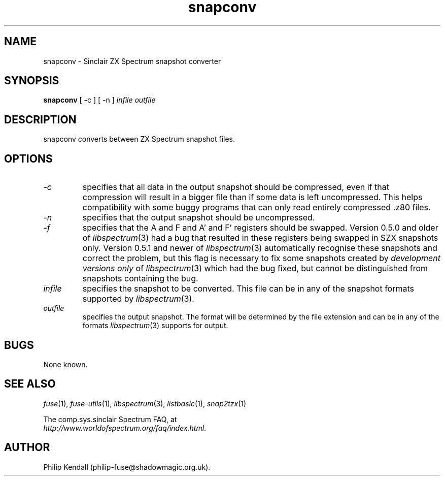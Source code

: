 .\" -*- nroff -*-
.\"
.\" snapconv.1: snapconv man page
.\" Copyright (c) 2003-2004 Philip Kendall
.\"
.\" This program is free software; you can redistribute it and/or modify
.\" it under the terms of the GNU General Public License as published by
.\" the Free Software Foundation; either version 2 of the License, or
.\" (at your option) any later version.
.\"
.\" This program is distributed in the hope that it will be useful,
.\" but WITHOUT ANY WARRANTY; without even the implied warranty of
.\" MERCHANTABILITY or FITNESS FOR A PARTICULAR PURPOSE.  See the
.\" GNU General Public License for more details.
.\"
.\" You should have received a copy of the GNU General Public License along
.\" with this program; if not, write to the Free Software Foundation, Inc.,
.\" 51 Franklin Street, Fifth Floor, Boston, MA 02110-1301 USA.
.\"
.\" Author contact information:
.\"
.\" E-mail: philip-fuse@shadowmagic.org.uk
.\"
.\"
.TH snapconv 1 "16th December, 2010" "Version 1.0.0" "Emulators"
.\"
.\"------------------------------------------------------------------
.\"
.SH NAME
snapconv \- Sinclair ZX Spectrum snapshot converter
.\"
.\"------------------------------------------------------------------
.\"
.SH SYNOPSIS
.PD 0
.B snapconv
[ \-c ] [ \-n ]
.I infile outfile
.PD 1
.\"
.\"------------------------------------------------------------------
.\"
.SH DESCRIPTION
snapconv converts between ZX Spectrum snapshot files.
.\"
.\"------------------------------------------------------------------
.\"
.SH OPTIONS
.TP
.I \-c
specifies that all data in the output snapshot should be compressed,
even if that compression will result in a bigger file than if some
data is left uncompressed. This helps compatibility with some buggy
programs that can only read entirely compressed .z80 files.
.TP
.I \-n
specifies that the output snapshot should be uncompressed.
.TP
.I \-f
specifies that the A and F and A' and F' registers should be swapped.
Version 0.5.0 and older of 
.IR libspectrum "(3)"
had a bug that resulted in these registers being swapped in SZX 
snapshots only. Version 0.5.1 and newer of
.IR libspectrum "(3)"
automatically recognise these snapshots and correct the problem, but
this flag is necessary to fix some snapshots created by
.I development versions only
of
.IR libspectrum "(3)"
which had the bug fixed, but cannot be distinguished from snapshots
containing the bug.
.TP
.I infile
specifies the snapshot to be converted. This file can be in any of the
snapshot formats supported by
.IR libspectrum "(3)."
.TP
.I outfile
specifies the output snapshot. The format will be determined by the
file extension and can be in any of the formats
.IR libspectrum "(3)"
supports for output.
.\"
.\"------------------------------------------------------------------
.\"
.SH BUGS
None known.
.\"
.\"------------------------------------------------------------------
.\"
.SH SEE ALSO
.IR fuse "(1),"
.IR fuse\-utils "(1),"
.IR libspectrum "(3),"
.IR listbasic "(1),"
.IR snap2tzx "(1)"
.PP
The comp.sys.sinclair Spectrum FAQ, at
.br
.IR "http://www.worldofspectrum.org/faq/index.html" .
.\"
.\"------------------------------------------------------------------
.\"
.SH AUTHOR
Philip Kendall (philip\-fuse@shadowmagic.org.uk).

